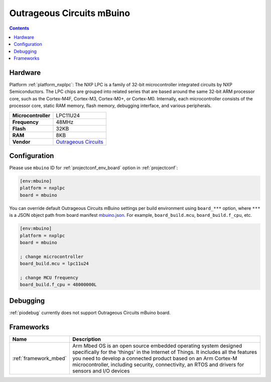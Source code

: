  
.. _board_nxplpc_mbuino:

Outrageous Circuits mBuino
==========================

.. contents::

Hardware
--------

Platform :ref:`platform_nxplpc`: The NXP LPC is a family of 32-bit microcontroller integrated circuits by NXP Semiconductors. The LPC chips are grouped into related series that are based around the same 32-bit ARM processor core, such as the Cortex-M4F, Cortex-M3, Cortex-M0+, or Cortex-M0. Internally, each microcontroller consists of the processor core, static RAM memory, flash memory, debugging interface, and various peripherals.

.. list-table::

  * - **Microcontroller**
    - LPC11U24
  * - **Frequency**
    - 48MHz
  * - **Flash**
    - 32KB
  * - **RAM**
    - 8KB
  * - **Vendor**
    - `Outrageous Circuits <https://developer.mbed.org/platforms/Outrageous-Circuits-mBuino/?utm_source=platformio.org&utm_medium=docs>`__


Configuration
-------------

Please use ``mbuino`` ID for :ref:`projectconf_env_board` option in :ref:`projectconf`:

.. code-block:: ini

  [env:mbuino]
  platform = nxplpc
  board = mbuino

You can override default Outrageous Circuits mBuino settings per build environment using
``board_***`` option, where ``***`` is a JSON object path from
board manifest `mbuino.json <https://github.com/platformio/platform-nxplpc/blob/master/boards/mbuino.json>`_. For example,
``board_build.mcu``, ``board_build.f_cpu``, etc.

.. code-block:: ini

  [env:mbuino]
  platform = nxplpc
  board = mbuino

  ; change microcontroller
  board_build.mcu = lpc11u24

  ; change MCU frequency
  board_build.f_cpu = 48000000L

Debugging
---------
:ref:`piodebug` currently does not support Outrageous Circuits mBuino board.

Frameworks
----------
.. list-table::
    :header-rows:  1

    * - Name
      - Description

    * - :ref:`framework_mbed`
      - Arm Mbed OS is an open source embedded operating system designed specifically for the 'things' in the Internet of Things. It includes all the features you need to develop a connected product based on an Arm Cortex-M microcontroller, including security, connectivity, an RTOS and drivers for sensors and I/O devices